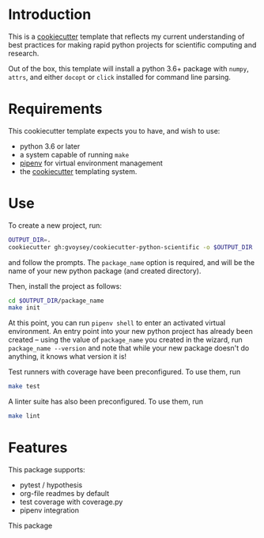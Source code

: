 * Introduction
This is a [[https://cookiecutter.readthedocs.io/][cookiecutter]] template that reflects my current understanding of best
practices for making rapid python projects for scientific computing and research.

Out of the box, this template will install a python 3.6+ package with =numpy=, =attrs=,
and either =docopt= or =click= installed for command line parsing.


* Requirements

This cookiecutter template expects you to have, and wish to use:
- python 3.6 or later
- a system capable of running =make=
- [[https://docs.pipenv.org/][pipenv]] for virtual environment management
- the [[https://cookiecutter.readthedocs.io/en/latest/][cookiecutter]] templating system.

* Use
To create a new project, run:

#+begin_src bash
OUTPUT_DIR=.
cookiecutter gh:gvoysey/cookiecutter-python-scientific -o $OUTPUT_DIR  #creates in the current working directory
#+end_src

and follow the prompts. The =package_name= option is required, and will be the name of
your new python package (and created directory).

Then, install the project as follows:
#+begin_src bash
cd $OUTPUT_DIR/package_name
make init
#+end_src

At this point, you can run =pipenv shell= to enter an activated virtual environment.  An entry point into your new python project has already been created -- using the value of =package_name= you created in the wizard, run =package_name --version= and note that while your new package doesn't do anything, it knows what version it is!

Test runners with coverage have been preconfigured.  To use them, run
#+begin_src bash
make test
#+end_src

A linter suite has also been preconfigured.  To use them, run
#+begin_src bash
make lint
#+end_src


* Features
This package supports:
- pytest / hypothesis
- org-file readmes by default
- test coverage with coverage.py
- pipenv integration

This package
